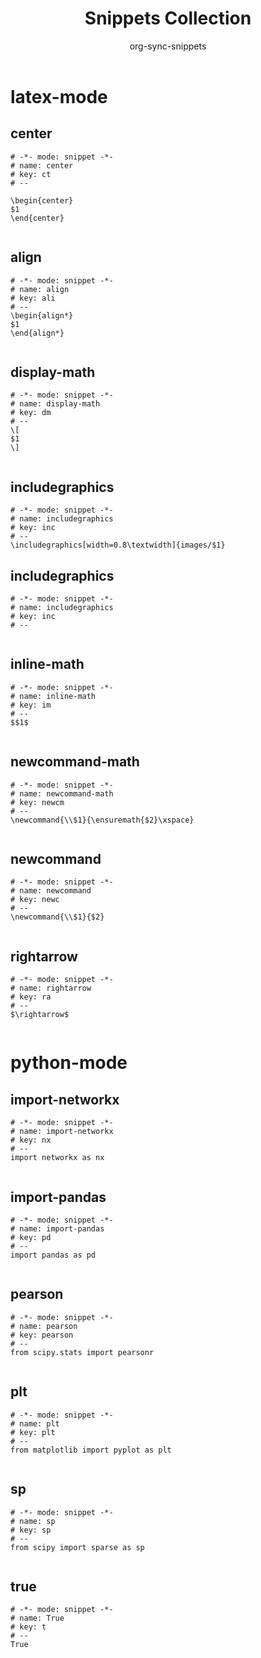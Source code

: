#+TITLE: Snippets Collection
#+AUTHOR: org-sync-snippets

* latex-mode

** center

#+BEGIN_SRC snippet :tangle {SNIPPETS-DIR}/latex-mode/center
  # -*- mode: snippet -*-
  # name: center
  # key: ct
  # --
  
  \begin{center}
  $1
  \end{center}
  
#+END_SRC

** align

#+BEGIN_SRC snippet :tangle {SNIPPETS-DIR}/latex-mode/align
  # -*- mode: snippet -*-
  # name: align
  # key: ali
  # --
  \begin{align*}
  $1
  \end{align*}
  
#+END_SRC

** display-math

#+BEGIN_SRC snippet :tangle {SNIPPETS-DIR}/latex-mode/display-math.yas
  # -*- mode: snippet -*-
  # name: display-math
  # key: dm
  # --
  \[
  $1
  \]
  
#+END_SRC

** includegraphics

#+BEGIN_SRC snippet :tangle {SNIPPETS-DIR}/latex-mode/includegraphics.yas
  # -*- mode: snippet -*-
  # name: includegraphics
  # key: inc
  # --
  \includegraphics[width=0.8\textwidth]{images/$1}
#+END_SRC

** includegraphics

#+BEGIN_SRC snippet :tangle {SNIPPETS-DIR}/latex-mode/includegraphics.yas~
  # -*- mode: snippet -*-
  # name: includegraphics
  # key: inc
  # --
  
#+END_SRC

** inline-math

#+BEGIN_SRC snippet :tangle {SNIPPETS-DIR}/latex-mode/inline-math.yas
  # -*- mode: snippet -*-
  # name: inline-math
  # key: im
  # --
  $$1$
  
#+END_SRC

** newcommand-math

#+BEGIN_SRC snippet :tangle {SNIPPETS-DIR}/latex-mode/newcommand-math.yas
  # -*- mode: snippet -*-
  # name: newcommand-math
  # key: newcm
  # --
  \newcommand{\\$1}{\ensuremath{$2}\xspace}
  
#+END_SRC

** newcommand

#+BEGIN_SRC snippet :tangle {SNIPPETS-DIR}/latex-mode/newcommand.yas
  # -*- mode: snippet -*-
  # name: newcommand
  # key: newc
  # --
  \newcommand{\\$1}{$2}
  
#+END_SRC

** rightarrow

#+BEGIN_SRC snippet :tangle {SNIPPETS-DIR}/latex-mode/rightarrow.yas
  # -*- mode: snippet -*-
  # name: rightarrow
  # key: ra
  # --
  $\rightarrow$
  
#+END_SRC

* python-mode

** import-networkx

#+BEGIN_SRC snippet :tangle {SNIPPETS-DIR}/python-mode/import-networkx.yas
  # -*- mode: snippet -*-
  # name: import-networkx 
  # key: nx
  # --
  import networkx as nx
  
#+END_SRC

** import-pandas

#+BEGIN_SRC snippet :tangle {SNIPPETS-DIR}/python-mode/import-pandas.yas
  # -*- mode: snippet -*-
  # name: import-pandas
  # key: pd
  # --
  import pandas as pd
  
#+END_SRC

** pearson

#+BEGIN_SRC snippet :tangle {SNIPPETS-DIR}/python-mode/pearson.yas
  # -*- mode: snippet -*-
  # name: pearson
  # key: pearson
  # --
  from scipy.stats import pearsonr
  
#+END_SRC

** plt

#+BEGIN_SRC snippet :tangle {SNIPPETS-DIR}/python-mode/plt.yas
  # -*- mode: snippet -*-
  # name: plt
  # key: plt
  # --
  from matplotlib import pyplot as plt
  
#+END_SRC

** sp

#+BEGIN_SRC snippet :tangle {SNIPPETS-DIR}/python-mode/sp.yas
  # -*- mode: snippet -*-
  # name: sp
  # key: sp
  # --
  from scipy import sparse as sp
  
#+END_SRC

** true

#+BEGIN_SRC snippet :tangle {SNIPPETS-DIR}/python-mode/true
  # -*- mode: snippet -*-
  # name: True
  # key: t
  # --
  True
#+END_SRC

